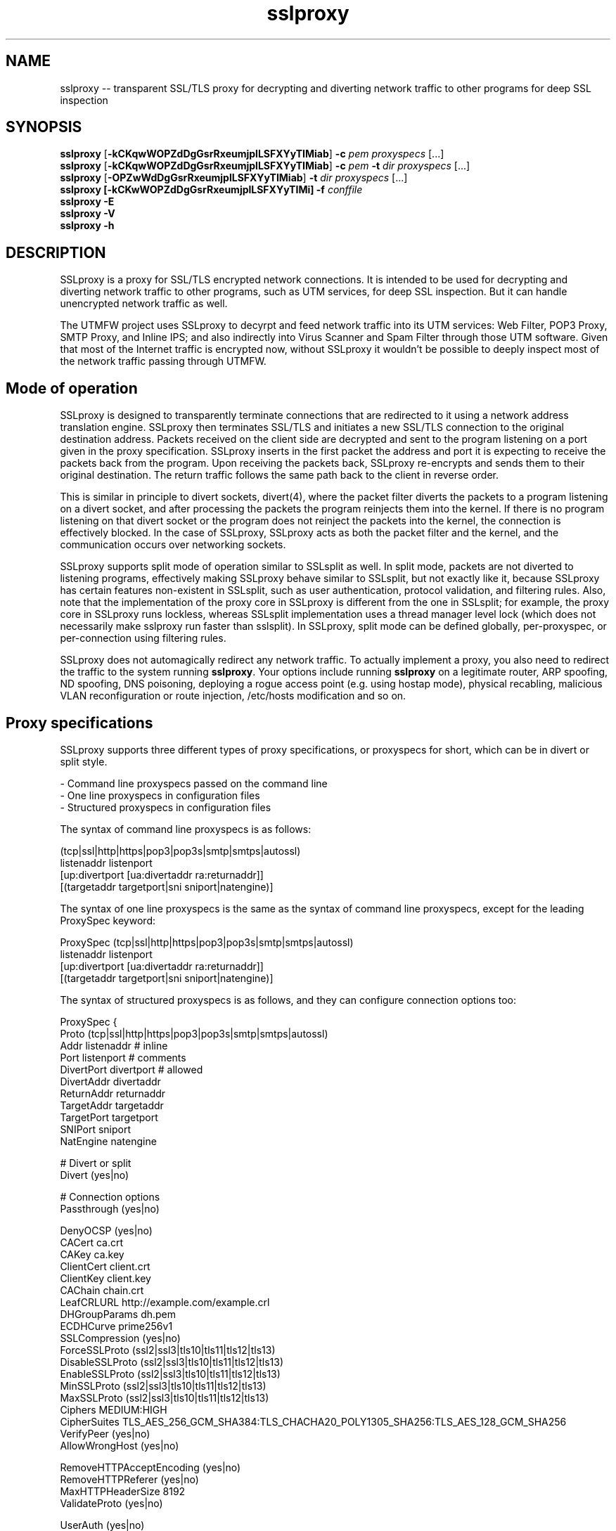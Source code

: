 .\"-
.\" SSLproxy - transparent SSL/TLS proxy for decrypting and diverting network 
.\" traffic to other programs for deep SSL inspection
.\" https://github.com/sonertari/SSLproxy
.\"
.\" Copyright (c) 2009-2019, Daniel Roethlisberger <daniel@roe.ch>.
.\" Copyright (c) 2017-2022, Soner Tari <sonertari@gmail.com>.
.\" All rights reserved.
.\"
.\" Redistribution and use in source and binary forms, with or without
.\" modification, are permitted provided that the following conditions are met:
.\" 1. Redistributions of source code must retain the above copyright notice,
.\"    this list of conditions and the following disclaimer.
.\" 2. Redistributions in binary form must reproduce the above copyright notice,
.\"    this list of conditions and the following disclaimer in the documentation
.\"    and/or other materials provided with the distribution.
.\"
.\" THIS SOFTWARE IS PROVIDED BY THE COPYRIGHT HOLDER AND CONTRIBUTORS ``AS IS''
.\" AND ANY EXPRESS OR IMPLIED WARRANTIES, INCLUDING, BUT NOT LIMITED TO, THE
.\" IMPLIED WARRANTIES OF MERCHANTABILITY AND FITNESS FOR A PARTICULAR PURPOSE
.\" ARE DISCLAIMED.  IN NO EVENT SHALL THE COPYRIGHT HOLDER OR CONTRIBUTORS BE
.\" LIABLE FOR ANY DIRECT, INDIRECT, INCIDENTAL, SPECIAL, EXEMPLARY, OR
.\" CONSEQUENTIAL DAMAGES (INCLUDING, BUT NOT LIMITED TO, PROCUREMENT OF
.\" SUBSTITUTE GOODS OR SERVICES; LOSS OF USE, DATA, OR PROFITS; OR BUSINESS
.\" INTERRUPTION) HOWEVER CAUSED AND ON ANY THEORY OF LIABILITY, WHETHER IN
.\" CONTRACT, STRICT LIABILITY, OR TORT (INCLUDING NEGLIGENCE OR OTHERWISE)
.\" ARISING IN ANY WAY OUT OF THE USE OF THIS SOFTWARE, EVEN IF ADVISED OF THE
.\" POSSIBILITY OF SUCH DAMAGE.
.\"
.TH "sslproxy" "1" "02 May 2022" "v0.9.3" "SSLproxy"
.SH NAME
sslproxy \-\- transparent SSL/TLS proxy for decrypting and diverting network 
traffic to other programs for deep SSL inspection
.SH SYNOPSIS
.na
.B sslproxy
[\fB-kCKqwWOPZdDgGsrRxeumjplLSFXYyTIMiab\fP] \fB-c\fP \fIpem\fP
\fIproxyspecs\fP [...]
.br
.B sslproxy
[\fB-kCKqwWOPZdDgGsrRxeumjplLSFXYyTIMiab\fP] \fB-c\fP \fIpem\fP \fB-t\fP \fIdir\fP
\fIproxyspecs\fP [...]
.br
.B sslproxy
[\fB-OPZwWdDgGsrRxeumjplLSFXYyTIMiab\fP] \fB-t\fP \fIdir\fP
\fIproxyspecs\fP [...]
.br
.B sslproxy [\fB-kCKwWOPZdDgGsrRxeumjplLSFXYyTIMi\fP] -f \fIconffile\fP
.br
.B sslproxy -E
.br
.B sslproxy -V
.br
.B sslproxy -h
.br
.ad
.SH DESCRIPTION
SSLproxy is a proxy for SSL/TLS encrypted network connections. It is intended 
to be used for decrypting and diverting network traffic to other programs, such 
as UTM services, for deep SSL inspection. But it can handle unencrypted 
network traffic as well.
.LP
The UTMFW project uses SSLproxy to decyrpt and feed network traffic into its 
UTM services: Web Filter, POP3 Proxy, SMTP Proxy, and Inline IPS; and also 
indirectly into Virus Scanner and Spam Filter through those UTM software. 
Given that most of the Internet traffic is encrypted now, without SSLproxy it 
wouldn't be possible to deeply inspect most of the network traffic passing 
through UTMFW.
.SH Mode of operation
SSLproxy is designed to transparently terminate connections that are redirected
to it using a network address translation engine. SSLproxy then terminates
SSL/TLS and initiates a new SSL/TLS connection to the original destination
address. Packets received on the client side are decrypted and sent to the
program listening on a port given in the proxy specification. SSLproxy inserts
in the first packet the address and port it is expecting to receive the packets
back from the program. Upon receiving the packets back, SSLproxy re-encrypts
and sends them to their original destination. The return traffic follows the
same path back to the client in reverse order.
.LP
This is similar in principle to divert sockets, divert(4), where the packet 
filter diverts the packets to a program listening on a divert socket, and after 
processing the packets the program reinjects them into the kernel. If there is 
no program listening on that divert socket or the program does not reinject the 
packets into the kernel, the connection is effectively blocked. In the case of 
SSLproxy, SSLproxy acts as both the packet filter and the kernel, and the 
communication occurs over networking sockets.
.LP
SSLproxy supports split mode of operation similar to SSLsplit as well. In 
split mode, packets are not diverted to listening programs, effectively making 
SSLproxy behave similar to SSLsplit, but not exactly like it, because SSLproxy 
has certain features non-existent in SSLsplit, such as user authentication, 
protocol validation, and filtering rules. Also, note that the implementation 
of the proxy core in SSLproxy is different from the one in SSLsplit; for 
example, the proxy core in SSLproxy runs lockless, whereas SSLsplit 
implementation uses a thread manager level lock (which does not necessarily 
make sslproxy run faster than sslsplit). In SSLproxy, split mode can be 
defined globally, per-proxyspec, or per-connection using filtering rules.
.LP
SSLproxy does not automagically redirect any network traffic.  To actually
implement a proxy, you also need to redirect the traffic to the system 
running \fBsslproxy\fP.  Your options include running \fBsslproxy\fP on a 
legitimate router, ARP spoofing, ND spoofing, DNS poisoning, deploying a rogue 
access point (e.g. using hostap mode), physical recabling, malicious VLAN 
reconfiguration or route injection, /etc/hosts modification and so on.
.SH 	Proxy specifications
SSLproxy supports three different types of proxy specifications, or proxyspecs 
for short, which can be in divert or split style.
.LP
 - Command line proxyspecs passed on the command line
 - One line proxyspecs in configuration files
 - Structured proxyspecs in configuration files
.LP
The syntax of command line proxyspecs is as follows:
.LP
(tcp|ssl|http|https|pop3|pop3s|smtp|smtps|autossl)
  listenaddr listenport
  [up:divertport [ua:divertaddr ra:returnaddr]]
  [(targetaddr targetport|sni sniport|natengine)]
.LP
The syntax of one line proxyspecs is the same as the syntax of command line 
proxyspecs, except for the leading ProxySpec keyword:
.LP
ProxySpec (tcp|ssl|http|https|pop3|pop3s|smtp|smtps|autossl)
  listenaddr listenport
  [up:divertport [ua:divertaddr ra:returnaddr]]
  [(targetaddr targetport|sni sniport|natengine)]
.LP
The syntax of structured proxyspecs is as follows, and they can configure 
connection options too:
.LP
ProxySpec {
    Proto (tcp|ssl|http|https|pop3|pop3s|smtp|smtps|autossl)
    Addr listenaddr       # inline
    Port listenport       # comments
    DivertPort divertport # allowed
    DivertAddr divertaddr
    ReturnAddr returnaddr
    TargetAddr targetaddr
    TargetPort targetport
    SNIPort sniport
    NatEngine natengine

    # Divert or split
    Divert (yes|no)

    # Connection options
    Passthrough (yes|no)

    DenyOCSP (yes|no)
    CACert ca.crt
    CAKey ca.key
    ClientCert client.crt
    ClientKey client.key
    CAChain chain.crt
    LeafCRLURL http://example.com/example.crl
    DHGroupParams dh.pem
    ECDHCurve prime256v1
    SSLCompression (yes|no)
    ForceSSLProto (ssl2|ssl3|tls10|tls11|tls12|tls13)
    DisableSSLProto (ssl2|ssl3|tls10|tls11|tls12|tls13)
    EnableSSLProto (ssl2|ssl3|tls10|tls11|tls12|tls13)
    MinSSLProto (ssl2|ssl3|tls10|tls11|tls12|tls13)
    MaxSSLProto (ssl2|ssl3|tls10|tls11|tls12|tls13)
    Ciphers MEDIUM:HIGH
    CipherSuites TLS_AES_256_GCM_SHA384:TLS_CHACHA20_POLY1305_SHA256:TLS_AES_128_GCM_SHA256
    VerifyPeer (yes|no)
    AllowWrongHost (yes|no)

    RemoveHTTPAcceptEncoding (yes|no)
    RemoveHTTPReferer (yes|no)
    MaxHTTPHeaderSize 8192
    ValidateProto (yes|no)

    UserAuth (yes|no)
    UserTimeout 300
    UserAuthURL https://192.168.0.1/userdblogin.php

    # The DivertUsers, PassUsers, and PassSite options will be deprecated
    DivertUsers userlist
    PassUsers userlist
    PassSite rules

    Define $macro valuelist

    (Divert|Split|Pass|Block|Match) one line filtering rules
    FilterRule {...} structured filtering rules
.br
}
.LP
For example, given the following command line proxyspec:
.LP
https 127.0.0.1 8443 up:8080
.LP
 - SSLproxy listens for HTTPS connections on 127.0.0.1:8443.
 - Upon receiving a connection from the Client, it decrypts and diverts the 
packets to a Program listening on 127.0.0.1:8080. The default divert address 
is 127.0.0.1, which can be configured by the ua option.
 - After processing the packets, the Program gives them back to SSLproxy 
listening on a dynamically assigned address, which the Program obtains from 
the SSLproxy line in the first packet in the connection.
 - Then SSLproxy re-encrypts and sends the packets to the Server.
.LP
The response from the Server follows the same path back to the Client in 
reverse order.
.LP
Split style proxyspecs configure for split mode of operation similar to 
SSLsplit. See the SSLsplit documentation for the details of split style 
proxyspecs.
.SH 	SSLproxy line
Given the proxyspec example above, a sample line SSLproxy inserts into the 
first packet in the connection may be the following:
.LP
SSLproxy: [127.0.0.1]:34649,[192.168.3.24]:47286,[192.168.111.130]:443,s
.LP
 - The first IP:port pair is a dynamically assigned address that SSLproxy 
expects the program send the packets back to it.
 - The second and third IP:port pairs are the actual source and destination 
addresses of the connection, respectively. Since the program receives the 
packets from SSLproxy, it cannot determine the source and destination 
addresses of the packets by itself, for example by asking the NAT engine, 
hence must rely on the information in the SSLproxy line.
 - The last letter is either s or p, for SSL/TLS encrypted or plain traffic, 
respectively. This information is also important for the program, because it 
cannot reliably determine if the actual network traffic it is processing was 
encrypted or not before being diverted to it.
.SH 	Listening programs
The program that packets are diverted to should support this mode of operation.
Specifically, it should be able to recognize the SSLproxy address in the first
packet, and give the first and subsequent packets back to SSLproxy listening 
on that address, instead of sending them to their original destination as it 
normally would.
.LP
You can use any software as a listening program as long as it supports this 
mode of operation. So existing or new software developed in any programming 
language can be modified to be used with SSLproxy to inspect and/or modify any 
or all parts of the packets diverted to it.
.LP
Given the proxyspec example above, a program should be listening on port 8080.
.LP
You can offload the system SSLproxy is running on by diverting packets to 
remote listening programs too. For example, given the following proxy 
specification:
.LP
https 127.0.0.1 8443 up:8080 ua:192.168.0.1 ra:192.168.1.1
.LP
 - The ua option instructs SSLproxy to divert packets to 192.168.0.1:8080, 
instead of 127.0.0.1:8080 as in the previous proxyspec example.
 - The ra option instructs SSLproxy to listen for returned packets from the 
program on 192.168.1.1, instead of 127.0.0.1 as in the previous SSLproxy line.
.LP
Accordingly, the SSLproxy line now becomes (notice the first IP address):
.LP
SSLproxy: [192.168.1.1]:34649,[192.168.3.24]:47286,[192.168.111.130]:443,s
.LP
And a listening program should be running at address 192.168.0.1 on port 8080.
.LP
So, the listening program can be running on a machine anywhere in the world. 
Since the packets between SSLproxy and the listening program are always 
unencrypted, you should be careful while using such a setup.
.SH Protocols
.SH 	Supported protocols
SSLproxy supports plain TCP, plain SSL, HTTP, HTTPS, POP3, POP3S, SMTP, and 
SMTPS connections over both IPv4 and IPv6. It also has the ability to 
dynamically upgrade plain TCP to SSL in order to generically support SMTP 
STARTTLS and similar upgrade mechanisms. Depending on the version of OpenSSL, 
SSLproxy supports SSL 3.0, TLS 1.0, TLS 1.1, TLS 1.2, and TLS 1.3, and 
optionally SSL 2.0 as well. SSLproxy supports Server Name Indication (SNI), 
but not Encrypted SNI in TLS 1.3. It is able to work with RSA, DSA and ECDSA 
keys and DHE and ECDHE cipher suites.
.LP
The following features of SSLproxy are IPv4 only:

 - Divert addresses for listening programs in proxyspecs
 - SSLproxy return addresses dynamically assigned to connections
 - IP addresses in the ua and ra options
 - IP and ethernet addresses of clients in user authentication
 - Target IP and ethernet addresses in mirror logging
.LP
.SH 	OCSP, HPKP, HSTS, Upgrade et al.
SSLproxy implements a number of defences against mechanisms which would
normally prevent MitM attacks or make them more difficult. SSLproxy can deny
OCSP requests in a generic way. For HTTP and HTTPS connections, SSLproxy
mangles headers to prevent server-instructed public key pinning (HPKP), avoid
strict transport security restrictions (HSTS), avoid Certificate Transparency
enforcement (Expect-CT) and prevent switching to QUIC/SPDY, HTTP/2 or
WebSockets (Upgrade, Alternate Protocols). HTTP compression, encodings and
keep-alive are disabled to make the logs more readable.
.LP
Another reason to disable persistent connections is to reduce file descriptor 
usage. Accordingly, connections are closed if they remain idle for a certain 
period of time. The default timeout is 120 seconds, which can be configured by 
the ConnIdleTimeout option.
.SH 	Protocol validation
Protocol validation makes sure the traffic handled by a proxyspec is using the 
protocol specified in that proxyspec. If a connection cannot pass protocol 
validation, it is terminated. To enable protocol validation, the ValidateProto 
option can be defined globally, per-proxyspec, or per-connection using 
filtering rules. This feature currently supports HTTP, POP3, and SMTP 
protocols.
.LP
SSLproxy uses only client requests for protocol validation. However, it also 
validates SMTP responses until it starts processing the packets from the 
client. If there is no excessive fragmentation, the first couple of packets in 
the connection should be enough for validating protocols.
.SH Certificates
.SH 	Certificate forging
For SSL and HTTPS connections, SSLproxy generates and signs forged X509v3
certificates on-the-fly, mimicking the original server certificate's subject
DN, subjectAltName extension and other characteristics. SSLproxy has the
ability to use existing certificates of which the private key is available,
instead of generating forged ones. SSLproxy supports NULL-prefix CN
certificates but otherwise does not implement exploits against specific
certificate verification vulnerabilities in SSL/TLS stacks.
.SH 	Certificate verification
SSLproxy verifies upstream certificates by default. If the verification fails,
the connection is terminated immediately. This is in contrast to SSLsplit,
because in order to maximize the chances that a connection can be successfully
split, SSLsplit accepts all certificates by default, including self-signed
ones. See the risks of SSL inspection for the reasons for this difference. You 
can enable or disable this feature by the VerifyPeer option, which can be 
defined globally, per-proxyspec, or per-connection using filtering rules.
.SH 	Client certificates
SSLproxy uses the certificate and key from the pemfiles configured by the 
ClientCert and ClientKey options when the destination requests client 
certificates. These options can be defined globally, per-proxyspec, or 
per-connection using filtering rules.
.LP
Alternatively, you can use Pass filtering rules to pass through certain 
destinations requesting client certificates.
.SH User authentication
If the UserAuth option is enabled, SSLproxy requires network users to log in 
to the system to establish connections to the external network.
.LP
SSLproxy determines the user owner of a connection using a users table in an 
SQLite3 database configured by the UserDBPath option. The users table should 
be created using the following SQL statement:
.LP
CREATE TABLE USERS(
   IP             CHAR(45)     PRIMARY KEY     NOT NULL,
   USER           CHAR(31)     NOT NULL,
   ETHER          CHAR(17)     NOT NULL,
   ATIME          INT          NOT NULL,
   DESC           CHAR(50)
);
.LP
SSLproxy does not create this users table or the database file by itself, nor 
does it log users in or out. So the database file with the users table should 
already exist at the location pointed to by the UserDBPath option. An external 
program should log users in and out on the users table. The external program 
should fill out all the fields in user records, except perhaps for the DESC 
field, which can be left blank.
.LP
When SSLproxy accepts a connection,
.LP
 - It searches the client IP address of the connection in the users table. If 
the client IP address is not in the users table, the connection is redirected 
to a login page configured by the UserAuthURL option.
 - If SSLproxy finds a user record for the client IP address in the users 
table, it obtains the ethernet address of the client IP address from the arp 
cache of the system, and compares it with the value in the user record for 
that IP address. If the client IP address is not in the arp cache, or the 
ethernet addresses do not match, the connection is redirected to the login 
page.
 - If the ethernet addresses match, SSLproxy compares the atime value in the 
user record with the current system time. If the difference is greater than 
the value configured by the UserTimeout option, the connection is redirected 
to the login page.
.LP
If the connection passes all these checks, SSLproxy proceeds with establishing 
the connection.
.LP
The atime of the IP address in the users table is updated with the system time 
while the connection is being terminated. Since this atime update is executed 
using a privsep command, it is expensive. So, to reduce the frequency of such 
updates, it is deferred until after the user idle time is more than half of 
the timeout period.
.LP
If a description text is provided in the DESC field, it can be used with 
filtering rules to treat the user logged in from different locations, i.e. 
from different client IP addresses, differently.
.LP
If the UserAuth option is enabled, the user owner of the connection is 
appended at the end of the SSLproxy line, so that the listening program can 
parse and use this information in its logic and/or logging:
.LP
SSLproxy: [127.0.0.1]:34649,[192.168.3.24]:47286,[192.168.111.130]:443,s,soner
.LP
The user authentication feature is currently available on OpenBSD and Linux 
only.
.SH Filtering rules
.LP
SSLproxy can divert, split, pass, block, or match connections based on filtering 
rules. Filtering rules can be defined globally and/or per-proxyspec.
.LP
 - Divert action diverts packets to the listening program, allowing SSL 
inspection by the listening program and content logging of packets
 - Split action splits the connection but does not divert packets to the 
listening program, effectively disabling SSL inspection by the listening 
program, but allowing content logging of packets
 - Pass action passes the connection through by engaging passthrough mode, 
effectively disabling SSL inspection and content logging of packets
 - Block action terminates the connection
 - Match action specifies log actions and/or connection options for the 
connection without changing its filter action
.LP
SSLproxy supports one line and structured filtering rules.
.LP
The syntax of one line filtering rules is as follows:
.LP
(Divert|Split|Pass|Block|Match)
 ([from (
     user (username[*]|$macro|*) [desc (desc[*]|$macro|*)]|
     desc (desc[*]|$macro|*)|
     ip (clientip[*]|$macro|*)|
     *)]
  [to (
     (sni (servername[*]|$macro|*)|
      cn (commonname[*]|$macro|*)|
      host (host[*]|$macro|*)|
      uri (uri[*]|$macro|*)|
      ip (serverip[*]|$macro|*)) [port (serverport[*]|$macro|*)]|
     port (serverport[*]|$macro|*)|
     *)]
  [log ([[!]connect] [[!]master] [[!]cert]
        [[!]content] [[!]pcap] [[!]mirror] [$macro]|[!]*)]
  |*) [# comment]
.LP
The syntax of structured filtering rules is as follows, and they can configure 
connection options too:
.LP
FilterRule {
    Action (Divert|Split|Pass|Block|Match)

    # From
    User (username[*]|$macro|*)  # inline
    Desc (desc[*]|$macro|*)      # comments
    SrcIp (clientip[*]|$macro|*) # allowed

    # To
    SNI (servername[*]|$macro|*)
    CN (commonname[*]|$macro|*)
    Host (host[*]|$macro|*)
    URI (uri[*]|$macro|*)
    DstIp (serverip[*]|$macro|*)
    DstPort (serverport[*]|$macro|*)

    # Multiple Log lines allowed
    Log ([[!]connect] [[!]master] [[!]cert]
         [[!]content] [[!]pcap] [[!]mirror] [$macro]|[!]*)

    ReconnectSSL (yes|no)

    # Connection options
    Passthrough (yes|no)

    DenyOCSP (yes|no)
    CACert ca.crt
    CAKey ca.key
    ClientCert client.crt
    ClientKey client.key
    CAChain chain.crt
    LeafCRLURL http://example.com/example.crl
    DHGroupParams dh.pem
    ECDHCurve prime256v1
    SSLCompression (yes|no)
    ForceSSLProto (ssl2|ssl3|tls10|tls11|tls12|tls13)
    DisableSSLProto (ssl2|ssl3|tls10|tls11|tls12|tls13)
    EnableSSLProto (ssl2|ssl3|tls10|tls11|tls12|tls13)
    MinSSLProto (ssl2|ssl3|tls10|tls11|tls12|tls13)
    MaxSSLProto (ssl2|ssl3|tls10|tls11|tls12|tls13)
    Ciphers MEDIUM:HIGH
    CipherSuites TLS_AES_256_GCM_SHA384:TLS_CHACHA20_POLY1305_SHA256:TLS_AES_128_GCM_SHA256
    VerifyPeer (yes|no)
    AllowWrongHost (yes|no)

    RemoveHTTPAcceptEncoding (yes|no)
    RemoveHTTPReferer (yes|no)
    MaxHTTPHeaderSize 8192
    ValidateProto (yes|no)

    UserAuth (yes|no)
    UserTimeout 300
    UserAuthURL https://192.168.0.1/userdblogin.php
.br
}
.LP
The specification of which connections a filtering rule will be applied to is 
achieved by the from and to parts of the filtering rule and by the proxyspec 
that the rule is defined for.
.LP
 - The from part of a rule defines source filter based on client IP address, 
user and/or description, or * for all.
 - The to part defines destination filter based on server IP and/or port, SNI 
or Common Names of SSL connections, Host or URI fields in HTTP Request 
headers, or * for all.
    + Dst Host type of rules use the ip site field
    + SSL type of rules use the sni or cn site field
    + HTTP type of rules use the host or uri site field
    + All rule types can use the port field
.br
 - The proxyspec handling the connection defines the protocol filter for the 
connection.
.LP
If and how a connection should be logged is specified using the log or 
Log part of one line or structured filtering rules, respectively:
.LP
 - connect enables logging connection information to connect log file
 - master enables logging of master keys
 - cert enables logging of generated certificates
 - content enables logging packet contents to content log file
 - pcap enables writing packets to pcap file
 - mirror enables mirroring packets to mirror interface or target
.LP
You can add a negation prefix ! to a log action to disable that logging.
.LP
Structured filtering rules can also specify connection options to be 
selectively applied to matching connections, not just globally or 
per-proxyspec. One line filtering rules cannot specify connection options.
.LP
For example, if the following rules are defined in a structured HTTPS proxyspec,
.LP
 Split from user soner desc notebook to sni example.com log content
 Pass from user soner desc android to cn .fbcdn.net*
.LP
The first filtering rule above splits but does not divert HTTPS connections 
from the user soner who has logged in with the description notebook to SSL 
sites with the SNI of example.com. Also, the rule specifies that the packet 
contents of the matching connection be written to content log file configured 
globally.
.LP
The second rule passes through HTTPS connections from the user soner who has 
logged in with the description android to SSL sites with the Common Names 
containing the substring .fbcdn.net anywhere in it (notice the asterisk at the 
end). Since connection contents cannot be written to log files in passthrough 
mode, the rule does not specify any content log action.
.LP
The default filter action is Divert. So, if those are the only filtering rules 
in that proxyspec, the other connections are diverted to the listening program 
specified in that proxyspec, without writing any logs.
.LP
If you want to enable, say, connect logging for the other connections handled 
by that proxyspec, without changing their default Divert filter action, you 
can add a third filtering rule to that proxyspec:
.LP
 Match * log connect
.LP
Note that the second example above is a filtering rule you can use to resolve 
one of the certificate issues preventing the Facebook application on Android 
smartphones to connect to the Internet from behind sslproxy.
.LP
Filtering rules are applied based on certain precedence orders:
.LP
 - More specific rules have higher precedence. Log actions increase rule 
precedence too.
 - The precedence of filter types is as HTTP > SSL > Dst Host. Because, the 
application order of filter types is as Dst Host > SSL > HTTP, and a filter 
type can override the actions of a preceding filter type.
 - The precedence of filter actions is as Divert > Split > Pass > Block. This is 
only for the same type of filtering rules.
 - The precedence of site fields is as sni > cn for SSL filter and host > uri 
for HTTP filter.
.LP
For example, the pass action of a Dst Host filter rule is taken before the 
split action of an SSL filter rule with the same from definition, due to the 
precedence order of filter types. Or, the pass action of a rule with sni site 
field is taken before the split action of the same rule with cn site field, due 
to the precedence order of site fields.
.LP
Pass and Block filter actions are deferred until the last moment they can be 
applied to a connection, so that Divert and Split filter actions can override 
them.
.LP
In terms of possible filter actions,
.LP
 - Dst Host filtering rules can take all of the filter and log actions.
 - SSL filtering rules can take all of the filter and log actions.
 - HTTP filtering rules can take match and block filter actions, can keep 
enabled divert and split modes, but cannot take pass action. Also, HTTP 
filtering rules can only disable logging.
.LP
Log actions do not configure any loggers. Global loggers for respective log 
actions should have been configured for those log actions to have any effect.
.LP
If no filtering rules are defined for a proxyspec, all log actions for that 
proxyspec are enabled. Otherwise, all log actions are disabled, and filtering 
rules should enable them specifically.
.LP
To increase rule reuse, one or more of SNI, CN, Host, URI, and DstIp site 
fields can be specified in the same structured filtering rule.
.LP
Connection options specified in a structured filtering rule can have any 
effect only if the rule matches the connection before global or proxyspec 
connection options are applied. Otherwise, the global or proxyspec connection 
options already applied to a connection cannot be overriden by the connection 
options specified in the matching structured filtering rule. For example, SSL 
options of a connection cannot be changed after the SSL connection is 
established. So, normally SSL type of rules cannot modify SSL options of a 
connection, but you can use the ReconnectSSL option to reconnect the server 
side of an SSL connection to enforce the SSL options in the SSL type of 
filtering rules. In other words, the ReconnectSSL option allows for using the 
SNI and CN fields in stuctured filtering rules to match SSL connections and 
change their SSL configuration.
.LP
Macro expansion is supported. The Define option can be used for defining 
macros to be used in filtering rules. Macro names must start with a $ sign. 
The macro name must be followed by words separated by spaces.
.LP
You can append an asterisk * to the fields in filtering rules for substring 
matching. Otherwise, the filter searches for an exact match with the field in 
the rule. The filter uses B-trees for exact string matching and Aho-Corasick 
machines for substring matching.
.LP
The ordering of filtering rules is important. The ordering of from, to, and 
log parts of one line filtering rules is not important. The ordering of log 
actions is not important.
.LP
If the UserAuth option is disabled, only client IP addresses can be used in 
the from part of filtering rules.
.SH 	Excluding sites from SSL inspection
PassSite option is a special form of Pass filtering rule. PassSite rules can 
be written as Pass filtering rules. The PassSite option will be deprecated in 
favor of filtering rules in the future.
.LP
PassSite option allows certain SSL sites to be excluded from SSL inspection. 
If a PassSite rule matches the SNI or Common Names in the SSL certificate of a 
connection, the connection is passed through the proxy without being diverted 
to the listening program. SSLproxy engages the Passthrough mode for that 
purpose. For example, sites requiring client authentication can be added as 
PassSite rules.
.LP
Per-site filters can be defined using client IP addresses, users, and 
description. If the UserAuth option is disabled, only client IP addresses can 
be used in PassSite filters. Multiple sites can be defined, one on each line. 
PassSite rules can search for exact or substring matches, but do not support 
macro expansion.
.SH 	User control lists
User control lists can be implemented using filtering rules. The DivertUsers 
and PassUsers options will be deprecated in favor of filtering rules in the 
future.
.LP
DivertUsers and PassUsers options can be used to divert, pass through, or 
block users.
.LP
 - If neither DivertUsers nor PassUsers is defined, all users are diverted to 
listening programs.
 - Connections from users in DivertUsers, if defined, are diverted to listening 
programs.
 - Connections from users in PassUsers, if defined, are simply passed through 
to their original destinations. SSLproxy engages the Passthrough mode for that 
purpose.
 - If both DivertUsers and PassUsers are defined, users not listed in either of 
the lists are blocked. SSLproxy simply terminates their connections.
 - If *no* DivertUsers list is defined, only users *not* listed in PassUsers 
are diverted to listening programs.
.LP
These user control lists can be defined globally or per-proxyspec. User 
control lists do not support macro expansion.
.SH Logging
Logging options include connect and content log files as well as PCAP files 
and mirroring decrypted traffic to a network interface. Additionally, 
certificates, master secrets and local process information can be logged. 
Filtering rules can selectively modify connection logging.
.SH OPTIONS
.TP
.B \-a \fIpemfile\fP
Use client certificate from \fIpemfile\fP when destination server requests a
client certificate.
.TP
.B \-A \fIpemfile\fP
Use private key, certificate and certificate chain from PEM file \fIpemfile\fP
as leaf certificate instead of generating a leaf certificate on the fly.
The PEM file must contain a single private key, a single certificate and
optionally intermediate and root CA certificates to use as certificate chain.
When using \fB-t\fP, SSLproxy will first attempt to use a matching certificate
loaded from \fIcertdir\fP.
If \fB-t\fP is also used and a connection matches any certificate in the
directory specified with the \fB-t\fP option, that matching certificate is used
instead, taking precedence over the certificate specified with \fB-A\fP.
.TP
.B \-b \fIpemfile\fP
Use client private key from \fIpemfile\fP when destination server requests a
client certificate.
.TP
.B \-B \fIproto\fP
Enable the SSL/TLS protocol version \fIproto\fP on both client and server
side by enabling the respective protocols in OpenSSL.  To enable multiple
protocol versions, \fB-B\fP can be given multiple times. This option can be 
used to enable any proto disabled before. Otherwise, all available protocols 
are enabled by default. See the \fB-R\fP option for further details.
.TP
.B \-c \fIpemfile\fP
Use CA certificate from \fIpemfile\fP to sign certificates forged on-the-fly.
If \fIpemfile\fP also contains the matching CA private key, it is also loaded,
otherwise it must be provided with \fB-k\fP.
If \fIpemfile\fP also contains Diffie-Hellman group parameters, they are also
loaded, otherwise they can be provided with \fB-g\fP.
If \fB-t\fP is also given, SSLproxy will only forge a certificate if there is
no matching certificate in the provided certificate directory.
.TP
.B \-C \fIpemfile\fP
Use CA certificates from \fIpemfile\fP as extra certificates in the certificate
chain.  This is needed if the CA given with \fB-k\fP and \fB-c\fP is a sub-CA,
in which case any intermediate CA certificates and the root CA certificate must
be included in the certificate chain.
.TP
.B \-d
Detach from TTY and run as a daemon, logging error messages to syslog instead
of standard error.
.TP
.B \-D \fIlevel\fP
Run in debug mode, log lots of debugging information to standard error.  This
also forces foreground mode and cannot be used with \fB-d\fP. Debug \fIlevel\fP 
can be a number from 1 to 4, a higher number meaning more verbosity.

.TP
.B \-e \fIengine\fP
Use \fIengine\fP as the default NAT engine for \fIproxyspecs\fP without
explicit NAT engine, static destination address or SNI mode.
\fIengine\fP can be any of the NAT engines supported by the system, as
returned by \fB-E\fP.
.TP
.B \-E
List all supported NAT engines available on the system and exit.  See
NAT ENGINES for a list of NAT engines currently supported by SSLproxy.
.TP
.B \-f \fIconffile\fP
Read configuration from \fIconffile\fP. Configuration files can use the 
Include option for loading configuration from an include file too. Note that 
the ordering of options, rules, and proxyspecs in configuration files (and on 
the command line) is important. For example, rules and proxyspecs can only 
make use of the options defined earlier.
.TP
.B \-F \fIlogspec\fP
Log connection content to separate log files with the given path specification
(see LOG SPECIFICATIONS below).  For each connection, a log file will be
written, which will contain both directions of data as transmitted.
Information about the connection will be contained in the filename only.
Only one of \fB-F\fP, \fB-L\fP and \fB-S\fP may be used (last one wins).
.TP
.B \-g \fIpemfile\fP
Use Diffie-Hellman group parameters from \fIpemfile\fP for Ephemereal
Diffie-Hellman (EDH/DHE) cipher suites.  If \fB-g\fP is not given, SSLproxy
first tries to load DH parameters from the PEM files given by \fB-K\fP,
\fB-k\fP or \fB-c\fP.  If no DH parameters are found in the key files, built-in
group parameters are automatically used.
The \fB-g\fP option is only available if SSLproxy was built against a version
of OpenSSL which supports Diffie-Hellman cipher suites.
.TP
.B \-G \fIcurve\fP
Use the named \fIcurve\fP for Ephemereal Elliptic Curve Diffie-Hellman (ECDHE)
cipher suites.  If \fB-G\fP is not given, a default curve (\fBprime256v1\fP) is
used automatically.
The \fB-G\fP option is only available if SSLproxy was built against a version
of OpenSSL which supports Elliptic Curve Diffie-Hellman cipher suites.
.TP
.B \-h
Display help on usage and exit.
.TP
.B \-i
For each connection, find the local process owning the connection.  This makes
process information such as pid, owner:group and executable path for
connections originating on the same system as SSLproxy available to the
connect log and enables the respective \fB-F\fP path specification directives.
\fB-i\fP is available on Mac OS X and FreeBSD; support for other platforms has
not been implemented yet.
.TP
.B \-I \fIif\fP
Mirror connection content as emulated packets to interface \fIif\fP with
destination address given by \fB-T\fP.  This option is not available if
SSLproxy was built without mirroring support. If \fB-T\fP is omitted, the
packets are blindly pushed to \fIif\fP.
.TP
.B \-j \fIjaildir\fP
Change the root directory to \fIjaildir\fP using chroot(2) after opening files.
Note that this has implications for \fBsni\fP \fIproxyspecs\fP.
Depending on your operating system, you will need to copy files such as
\fB/etc/resolv.conf\fP to \fIjaildir\fP in order for name resolution to work.
Using \fBsni\fP proxyspecs depends on name resolution.
Some operating systems require special device nodes such as \fB/dev/null\fP
to be present within the jail.  Check your system's documentation for details.
.TP
.B \-J
Enable connection statistics logging.
.TP
.B \-k \fIpemfile\fP
Use CA private key from \fIpemfile\fP to sign certificates forged on-the-fly.
If \fIpemfile\fP also contains the matching CA certificate, it is also loaded,
otherwise it must be provided with \fB-c\fP.
If \fIpemfile\fP also contains Diffie-Hellman group parameters, they are also
loaded, otherwise they can be provided with \fB-g\fP.
If \fB-t\fP is also given, SSLproxy will only forge a certificate if there is
no matching certificate in the provided certificate directory.
.TP
.B \-K \fIpemfile\fP
Use private key from \fIpemfile\fP for the leaf certificates forged on-the-fly.
If \fB-K\fP is not given, SSLproxy will generate a random 2048-bit RSA key.
.TP
.B \-l \fIlogfile\fP
Log connections to \fIlogfile\fP in a single line per connection format,
including addresses and ports and some HTTP and SSL information, if available.
SIGHUP or SIGUSR1 will cause \fIlogfile\fP to be re-opened.
.TP
.B \-L \fIlogfile\fP
Log connection content to \fIlogfile\fP.  The content log will contain a
parsable log format with transmitted data, prepended with headers identifying
the connection and the data length of each logged segment.
SIGHUP or SIGUSR1 will cause \fIlogfile\fP to be re-opened.
Only one of \fB-F\fP, \fB-L\fP and \fB-S\fP may be used (last one wins).
.TP
.B \-m
When dropping privileges using \fB-u\fP, override the target primary group
to be set to \fIgroup\fP.
.TP
.B \-M \fIlogfile\fP
Log master keys to \fIlogfile\fP in SSLKEYLOGFILE format as defined by Mozilla.
Logging master keys in this format allows for decryption of SSL/TLS traffic
using Wireshark.
Note that unlike browsers implementing this feature, setting the SSLKEYLOGFILE
environment variable has no effect on SSLproxy.
SIGHUP or SIGUSR1 will cause \fIlogfile\fP to be re-opened.
.TP
.B \-O
Deny all Online Certificate Status Protocol (OCSP) requests on all
\fIproxyspecs\fP and for all OCSP servers with an OCSP response of
\fBtryLater\fP, causing OCSP clients to temporarily accept even revoked
certificates.
HTTP requests are being treated as OCSP requests if the method is \fBGET\fP
and the URI contains a syntactically valid OCSPRequest ASN.1 structure
parsable by OpenSSL, or if the method is \fBPOST\fP and the \fBContent-Type\fP
is \fBapplication/ocsp-request\fP.
For this to be effective, SSLproxy must be handling traffic destined to the
port used by the OCSP server.  In particular, SSLproxy must be configured to
receive traffic to all ports used by OCSP servers of targeted certificates
within the \fIcertdir\fP specified by \fB-t\fP.
.TP
.B \-p \fIpidfile\fP
Write the process ID to \fIpidfile\fP and refuse to run if the \fIpidfile\fP
is already in use by another process.
.TP
.B \-P
Passthrough SSL/TLS connections which cannot be split instead of dropping them.
Connections cannot be split if \fB-c\fP and \fB-k\fP are not given and the
site does not match any certificate loaded using \fB-t\fP, or if the connection
to the original server gives SSL/TLS errors.  Specifically, this happens if the
site requests a client certificate.
In these situations, passthrough with \fB-P\fP results in uninterrupted service
for the clients, while dropping is the more secure alternative if unmonitored
connections must be prevented.
Passthrough mode currently does not apply to SSL/TLS errors in the connection
from the client, since the connection from the client cannot easily be retried.
Specifically, \fB-P\fP does not currently work for clients that do not accept
forged certificates.
.TP
.B \-Q
Quit after loading and testing configuration.
.TP
.B \-q \fIcrlurl\fP
Set CRL distribution point (CDP) \fIcrlurl\fP on forged leaf certificates.
Some clients, such as some .NET applications, reject certificates that do not
carry a CDP.  When using \fB-q\fP, you will need to generate an empty CRL
signed by the CA certificate and key provided with \fB-c\fP and \fB-k\fP, and
make it available at \fIcrlurl\fP.
.TP
.B \-r \fIproto\fP
Force SSL/TLS protocol version on both client and server side to \fIproto\fP
by selecting the respective OpenSSL method constructor instead of the default
SSLv23_method() which supports all protocol versions.
This is useful when analyzing traffic to a server that only supports a specific
version of SSL/TLS and does not implement proper protocol negotiation.
Depending on build options and the version of OpenSSL that is used, the
following values for \fIproto\fP are accepted: \fBssl2\fP, \fBssl3\fP,
\fBtls10\fP, \fBtls11\fP, \fBtls12\fP, and \fBtls13\fP.
Note that SSL 2.0 support is not built in by default because some servers
don't handle SSL 2.0 Client Hello messages gracefully.
.TP
.B \-R \fIproto\fP
Disable the SSL/TLS protocol version \fIproto\fP on both client and server
side by disabling the respective protocols in OpenSSL.  To disable multiple
protocol versions, \fB-R\fP can be given multiple times.  If \fI-r\fP is also
given, there will be no effect in disabling other protocol versions.
Disabling protocol versions is useful when analyzing traffic to a server that
does not handle some protocol versions well, or to test behaviour with
different protocol versions.
Depending on build options and the version of OpenSSL that is used, the
following values for \fIproto\fP are accepted: \fBssl2\fP, \fBssl3\fP,
\fBtls10\fP, \fBtls11\fP, \fBtls12\fP, and \fBtls13\fP.
Note that SSL 2.0 support is not built in by default because some servers
don't handle SSL 2.0 Client Hello messages gracefully.
.TP
.B \-s \fIciphers\fP
Use OpenSSL \fIciphers\fP specification for both server and client SSL/TLS
connections.  If \fB-s\fP is not given, a cipher list of \fBALL:-aNULL\fP is
used.
Normally, SSL/TLS implementations choose the most secure cipher suites, not the
fastest ones.  By specifying an appropriate OpenSSL cipher list, the set of
cipher suites can be limited to fast algorithms, or \fBeNULL\fP cipher suites
can be added.  Note that for connections to be successful, the SSLproxy cipher
suites must include at least one cipher suite supported by both the client and
the server of each connection.
See ciphers(1) for details on how to construct OpenSSL cipher lists.
.TP
.B \-S \fIlogdir\fP
Log connection content to separate log files under \fIlogdir\fP.  For each
connection, a log file will be written, which will contain both directions of
data as transmitted.  Information about the connection will be contained in
the filename only.
Only one of \fB-F\fP, \fB-L\fP and \fB-S\fP may be used (last one wins).
.TP
.B \-t \fIcertdir\fP
Use private key, certificate and certificate chain from PEM files in
\fIcertdir\fP for connections to hostnames matching the respective
certificates, instead of using certificates forged on-the-fly.
A single PEM file must contain a single private key, a single certificate and
optionally intermediate and root CA certificates to use as certificate chain.
When using \fB-t\fP, SSLproxy will first attempt to use a matching certificate
loaded from \fIcertdir\fP.
If \fB-c\fP and \fB-k\fP are also given, certificates will be forged
on-the-fly for sites matching none of the common names in the certificates
loaded from \fIcertdir\fP.
Otherwise, connections matching no certificate will be dropped, or if
\fB-P\fP is given, passed through without splitting SSL/TLS.
.TP
.B \-T \fIaddr\fP
Mirror connection content as emulated packets to destination address \fIaddr\fP
on the interface given by \fB-I\fP.  Only IPv4 target addresses are currently
supported. Also, only targets with ethernet address assigned can be used with 
this option; for example, the loopback address 127.0.0.1 cannot be used as 
target address. Not used if the target is irrelevant (e.g. mirror to dummy 
device). This option is not available if SSLproxy was built without mirroring 
support.
.TP
.B \-u \fIuser\fP
Drop privileges after opening sockets and files by setting the real,
effective and stored user IDs to \fIuser\fP and loading the appropriate
primary and ancillary groups.  If \fB-u\fP is not given, SSLproxy will drop
privileges to the stored UID if EUID != UID (setuid bit scenario), or to
\fBnobody\fP if running with full \fBroot\fP privileges (EUID == UID == 0).
User \fIuser\fP needs to be allowed to make outbound TCP connections, and in
some configurations, to also perform DNS resolution.
Dropping privileges enables privilege separation, which incurs latency for
certain options, such as separate per-connection log files.  By using
\fB-u root\fP, SSLproxy can be run as root without dropping privileges.
Due to an Apple bug, \fB-u\fP cannot be used with \fBpf\fP proxyspecs on
Mac OS X.
.TP
.B \-x \fIengine\fP
Use the OpenSSL engine with identifier \fIengine\fP as a default engine.  The
engine must be available within the OpenSSL ecosystem under the specified
identifier, that is, they must be loaded from the global OpenSSL configuration.
If \fIengine\fP is an absolute path, it will be interpreted as path to an
engine dynamically linked library and loaded by path, regardless of global
OpenSSL configuration.
This option is only available if built against a version of OpenSSL with engine
support.
.TP
.B \-X \fIpcapfile\fP
Log connection content to \fIpcapfile\fP in PCAP format, with emulated TCP, IP
and Ethernet headers.
SIGHUP or SIGUSR1 will cause \fIpcapfile\fP to be re-opened.
Only one of \fB-X\fP, \fB-Y\fP and \fB-y\fP may be used (last one wins).
.TP
.B \-Y \fIpcapdir\fP
Log connection content to separate PCAP files under \fIpcapdir\fP.  For each
connection, a separate PCAP file will be written.
Only one of \fB-X\fP, \fB-Y\fP and \fB-y\fP may be used (last one wins).
.TP
.B \-y \fIpcapspec\fP
Log connection content to separate PCAP files with the given path specification
(see LOG SPECIFICATIONS below).  For each connection, a separate PCAP file will
be written.
Only one of \fB-X\fP, \fB-Y\fP and \fB-y\fP may be used (last one wins).
.TP
.B \-n
Enable split mode of operation for all proxyspecs, effectively making sslproxy 
behave like sslsplit.
.TP
.B \-V
Display version and compiled features information and exit.
.TP
.B \-w \fIgendir\fP
Write generated keys and certificates to individual files in \fIgendir\fP.
For keys, the key identifier is used as filename, which consists of the SHA-1
hash of the ASN.1 bit string of the public key, as referenced by the
subjectKeyIdentifier extension in certificates.
For certificates, the SHA-1 fingerprints of the original and the used (forged)
certificate are combined to form the filename.
Note that only newly generated certificates are written to disk.
.TP
.B \-W \fIgendir\fP
Same as \fB-w\fP, but also write original certificates and certificates not
newly generated, such as those loaded from \fB-t\fP.
.TP
.B \-Z
Disable SSL/TLS compression on all connections.  This is useful if your
limiting factor is CPU, not network bandwidth.
The \fB-Z\fP option is only available if SSLproxy was built against a version
of OpenSSL which supports disabling compression.
.SH "PROXY SPECIFICATIONS"
SSLproxy supports two types of proxy specifications: one line and structured. 
The structured proxy specifications provide more configuration options, but 
can only be defined in configuration files. See sslproxy.conf(5) and the 
sample configuration file in the sources for details.
.LP
One line proxy specifications (\fIproxyspecs\fP) consist of the connection 
type, listen address and program port. You can also specify program and return 
addresses, otherwise they default to the loopback address 127.0.0.1. The 
program and return address options help you divert packets to remote 
locations. However, beware that the diverted traffic is always unencrypted:
.LP
.na
\fBhttps\fP \fIlistenaddr port\fP \fIup:port\fP
.br
\fBhttps\fP \fIlistenaddr port\fP \fIup:port\fP \fIua:addr\fP \fIra:addr\fP
.br
\fBpop3s\fP \fIlistenaddr port\fP \fIup:port\fP
.br
\fBsmtps\fP \fIlistenaddr port\fP \fIup:port\fP
.br
\fBssl\fP   \fIlistenaddr port\fP \fIup:port\fP
.br
\fBhttp\fP  \fIlistenaddr port\fP \fIup:port\fP
.br
\fBpop3\fP  \fIlistenaddr port\fP \fIup:port\fP
.br
\fBsmtp\fP  \fIlistenaddr port\fP \fIup:port\fP
.br
\fBtcp\fP   \fIlistenaddr port\fP \fIup:port\fP
.ad
.TP
\fBhttps\fP
SSL/TLS interception with HTTP protocol decoding, including the removal of
HPKP, HSTS, Upgrade and Alternate Protocol response headers.
This mode currently suppresses WebSockets and HTTP/2.
.TP
\fBpop3s\fP
SSL/TLS interception with POP3 protocol decoding.
.TP
\fBsmtps\fP
SSL/TLS interception with SMTP protocol decoding.
.TP
\fBssl\fP
SSL/TLS interception without any lower level protocol decoding; decrypted
connection content is treated as opaque stream of bytes and not modified.
.TP
\fBhttp\fP
Plain TCP connection without SSL/TLS, with HTTP protocol decoding, including
the removal of HPKP, HSTS, Upgrade and Alternate Protocol response headers.
This mode currently suppresses WebSockets and HTTP/2.
.TP
\fBpop3\fP
Plain POP3 connection without SSL/TLS and with POP3 protocol
decoding.
.TP
\fBsmtp\fP
Plain SMTP connection without SSL/TLS and with SMTP protocol
decoding.
.TP
\fBtcp\fP
Plain TCP connection without SSL/TLS and without any lower level protocol
decoding; decrypted connection content is treated as opaque stream of bytes
and not modified.
.TP
\fBautossl\fP
Plain TCP connection until a Client Hello SSL/TLS message appears in the byte
stream, then automatic upgrade to SSL/TLS interception.
This is generic, protocol-independent STARTTLS support, that may erroneously
trigger on byte sequences that look like Client Hello messages even though
there was no actual STARTTLS command issued.
.TP
.I listenaddr port
IPv4 or IPv6 address and port or service name to listen on.  This is the
address and port where the NAT engine should redirect connections to.
.TP
.I up:port
Port or service name that the program is listening for connections.  This is the
port where the traffic should be diverted to.
.TP
.I ua:addr
Address that the program is listening for connections.  This is the address
where the traffic should be diverted to.  If not specified, defaults to
127.0.0.1.
.TP
.I ra:addr
Address that the program should return packets to.  This is the address where
SSLproxy is listening for returned packets from the program.  This address is 
inserted into the SSLproxy header line along with the dynamically assigned port
number.  If not specified, defaults to 127.0.0.1.
.SH "LOG SPECIFICATIONS"
Log specifications are composed of zero or more printf-style directives;
ordinary characters are included directly in the output path.
SSLproxy current supports the following directives:
.TP
.I %T
The initial connection time as an ISO 8601 UTC timestamp.
.TP
.I %d
The destination host and port, separated by a comma, IPv6 addresses using
underscore instead of colon.
.TP
.I %D
The destination host, IPv6 addresses using underscore instead of colon.
.TP
.I %p
The destination port.
.TP
.I %s
The source host and port, separated by a comma, IPv6 addresses using
underscore instead of colon.
.TP
.I %S
The source host, IPv6 addresses using underscore instead of colon.
.TP
.I %q
The source port.
.TP
.I %x
The name of the local process.
Requires \fB-i\fP to be used.
If process information is unavailable,
this directive will be omitted from the output path.
.TP
.I %X
The full path of the local process.
Requires \fB-i\fP to be used.
If process information is unavailable,
this directive will be omitted from the output path.
.TP
.I %u
The username or numeric uid of the local process.
Requires \fB-i\fP to be used.
If process information is unavailable,
this directive will be omitted from the output path.
.TP
.I %g
The group name or numeric gid of the local process.
Requires \fB-i\fP to be used.
If process information is unavailable,
this directive will be omitted from the output path.
.TP
.I %%
A literal '%' character.
.LP
.SH "NAT ENGINES"
SSLproxy currently supports the following NAT engines:
.TP
.B pf
OpenBSD packet filter (pf) \fBrdr\fP/\fBrdr-to\fP NAT redirects, also available
on FreeBSD, NetBSD and Mac OS X.
Fully supported, including IPv6.
Note that SSLproxy needs permission to open \fB/dev/pf\fP for reading, which by
default means that it needs to run under \fBroot\fP privileges.
Assuming inbound interface \fBem0\fP, first in old (FreeBSD, Mac OS X),
then in new (OpenBSD 4.7+) syntax:
.LP
.RS
.nf
\fBrdr pass on em0 proto tcp from 2001:db8::/64 to any port  80 \\
         ->       ::1 port 10080\fP
\fBrdr pass on em0 proto tcp from 2001:db8::/64 to any port 443 \\
         ->       ::1 port 10443\fP
\fBrdr pass on em0 proto tcp from  192.0.2.0/24 to any port  80 \\
         -> 127.0.0.1 port 10080\fP
\fBrdr pass on em0 proto tcp from  192.0.2.0/24 to any port 443 \\
         -> 127.0.0.1 port 10443\fP
.fi
.RE
.LP
.RS
.nf
\fBpass in quick on em0 proto tcp from 2001:db8::/64 to any \\
         port  80 rdr-to       ::1 port 10080\fP
\fBpass in quick on em0 proto tcp from 2001:db8::/64 to any \\
         port 443 rdr-to       ::1 port 10443\fP
\fBpass in quick on em0 proto tcp from  192.0.2.0/24 to any \\
         port  80 rdr-to 127.0.0.1 port 10080\fP
\fBpass in quick on em0 proto tcp from  192.0.2.0/24 to any \\
         port 443 rdr-to 127.0.0.1 port 10443\fP
.fi
.RE
.TP
.B ipfw
FreeBSD IP firewall (IPFW) divert sockets, also available on Mac OS X.
Available on FreeBSD and OpenBSD using pf \fBdivert-to\fP.
Fully supported on FreeBSD and OpenBSD, including IPv6.
Only supports IPv4 on Mac OS X due to the ancient version of IPFW included.
First in IPFW, then in pf \fBdivert-to\fP syntax:
.LP
.RS
.nf
\fBipfw add fwd       ::1,10080 tcp from 2001:db8::/64 to any  80\fP
\fBipfw add fwd       ::1,10443 tcp from 2001:db8::/64 to any 443\fP
\fBipfw add fwd 127.0.0.1,10080 tcp from 192.0.2.0/24  to any  80\fP
\fBipfw add fwd 127.0.0.1,10443 tcp from 192.0.2.0/24  to any 443\fP
.fi
.RE
.LP
.RS
.nf
\fBpass in quick on em0 proto tcp from 2001:db8::/64 to any \\
         port  80 divert-to       ::1 port 10080\fP
\fBpass in quick on em0 proto tcp from 2001:db8::/64 to any \\
         port 443 divert-to       ::1 port 10443\fP
\fBpass in quick on em0 proto tcp from  192.0.2.0/24 to any \\
         port  80 divert-to 127.0.0.1 port 10080\fP
\fBpass in quick on em0 proto tcp from  192.0.2.0/24 to any \\
         port 443 divert-to 127.0.0.1 port 10443\fP
.fi
.RE
.TP
.B ipfilter
IPFilter (ipfilter, ipf), available on many systems, including FreeBSD, NetBSD,
Linux and Solaris.
Note that SSLproxy needs permission to open \fB/dev/ipnat\fP for reading, which
by default means that it needs to run under \fBroot\fP privileges.
Only supports IPv4 due to limitations in the SIOCGNATL ioctl(2) interface.
Assuming inbound interface \fBbge0\fP:
.LP
.RS
.nf
\fBrdr bge0 0.0.0.0/0 port  80 -> 127.0.0.1 port 10080\fP
\fBrdr bge0 0.0.0.0/0 port 443 -> 127.0.0.1 port 10443\fP
.fi
.RE
.TP
.B netfilter
Linux netfilter using the iptables REDIRECT target.
Fully supported including IPv6 since Linux v3.8-rc1; on older kernels only
supports IPv4 due to limitations in the SO_ORIGINAL_DST getsockopt(2)
interface.
.LP
.RS
.nf
\fBiptables -t nat -A PREROUTING -s 192.0.2.0/24 \\
         -p tcp --dport  80 \\
         -j REDIRECT --to-ports 10080\fP
\fBiptables -t nat -A PREROUTING -s 192.0.2.0/24 \\
         -p tcp --dport 443 \\
         -j REDIRECT --to-ports 10443\fP
\fB# please contribute a tested ip6tables config\fP
.fi
.LP
Note that SSLproxy is only able to accept incoming connections if it binds
to the correct IP address (e.g. 192.0.2.1) or on all interfaces (0.0.0.0).
REDIRECT uses the local interface address of the incoming interface as
target IP address, or 127.0.0.1 for locally generated packets.
.RE
.TP
.B tproxy
Linux netfilter using the iptables TPROXY target together with routing
table magic to allow non-local traffic to originate on local sockets.
Fully supported, including IPv6.
.LP
.RS
.nf
\fBip -f inet6 rule add fwmark 1 lookup 100\fP
\fBip -f inet6 route add local default dev lo table 100\fP
\fBip6tables -t mangle -N DIVERT\fP
\fBip6tables -t mangle -A DIVERT -j MARK --set-mark 1\fP
\fBip6tables -t mangle -A DIVERT -j ACCEPT\fP
\fBip6tables -t mangle -A PREROUTING -p tcp -m socket -j DIVERT\fP
\fBip6tables -t mangle -A PREROUTING -s 2001:db8::/64 \\
          -p tcp --dport 80 \\
          -j TPROXY --tproxy-mark 0x1/0x1 --on-port 10080\fP
\fBip6tables -t mangle -A PREROUTING -s 2001:db8::/64 \\
          -p tcp --dport 443 \\
          -j TPROXY --tproxy-mark 0x1/0x1 --on-port 10443\fP
\fBip -f inet rule add fwmark 1 lookup 100\fP
\fBip -f inet route add local default dev lo table 100\fP
\fBiptables -t mangle -N DIVERT\fP
\fBiptables -t mangle -A DIVERT -j MARK --set-mark 1\fP
\fBiptables -t mangle -A DIVERT -j ACCEPT\fP
\fBiptables -t mangle -A PREROUTING -p tcp -m socket -j DIVERT\fP
\fBiptables -t mangle -A PREROUTING -s 192.0.2.0/24 \\
         -p tcp --dport 80 \\
         -j TPROXY --tproxy-mark 0x1/0x1 --on-port 10080\fP
\fBiptables -t mangle -A PREROUTING -s 192.0.2.0/24 \\
         -p tcp --dport 443 \\
         -j TPROXY --tproxy-mark 0x1/0x1 --on-port 10443\fP
.fi
.LP
Note that return path filtering (rp_filter) also needs to be disabled on
interfaces which handle TPROXY redirected traffic.
.RE
.SH SIGNALS
A running \fBsslproxy\fP accepts SIGINT and SIGTERM for a clean shutdown and
SIGUSR1 to re-open the single-file log files (such as \fB-l\fP, \fB-L\fP and
\fB-X\fP).  The canonical way to rotate or post-process logs is to rename the
active log file, send SIGUSR1 to the PID in the PID file given by \fB-p\fP,
give SSLproxy some time to flush buffers after closing the old file, and then
post-process the renamed log file.
Per-connection log files (such as \fB-S\fP and \fB-F\fP) are not re-opened
because their filename is specific to the connection.
.SH "EXIT STATUS"
The \fBsslproxy\fP process will exit with 0 on regular shutdown
(SIGINT, SIGTERM), and 128 + signal number on controlled shutdown based on
receiving a different signal such as SIGHUP.  Exit status in the range 1..127
indicates error conditions.
.SH EXAMPLES
With configuration similar to the above NAT engine samples, intercept HTTPS and 
POP3S over IPv4 using forged certificates with CA private key \fBca.key\fP and 
certificate \fBca.crt\fP, logging connections to \fBconnect.log\fP and 
connection data into separate files under \fB/tmp\fP (add \fB-e\fP 
\fInat-engine\fP to select the appropriate engine if multiple engines are 
available on your system) and diverting packets to a program running on address 
127.0.0.1 and port 8080 for HTTPS and to another program running on address 
127.0.0.1 and port 8110 for POP3S:
.LP
.nf
\fBsslproxy -k ca.key -c ca.crt -l connect.log -L /tmp \\
         https 127.0.0.1 8443 up:8080 \\
         pop3s 127.0.0.1 8995 up:8110\fP
.fi
.LP
To generate a CA private key \fBca.key\fP  and certificate \fBca.crt\fP using
OpenSSL:
.LP
.nf
\fBcat >x509v3ca.cnf <<'EOF'\fP
[ req ]
distinguished_name = reqdn

[ reqdn ]

[ v3_ca ]
basicConstraints        = CA:TRUE
subjectKeyIdentifier    = hash
authorityKeyIdentifier  = keyid:always,issuer:always
\fBEOF\fP

\fBopenssl genrsa -out ca.key 2048\fP
\fBopenssl req -new -nodes -x509 -sha256 -out ca.crt -key ca.key \\
        -config x509v3ca.cnf -extensions v3_ca \\
        -subj '/O=SSLproxy Root CA/CN=SSLproxy Root CA/' \\
        -set_serial 0 -days 3650\fP
.fi
.SH NOTES
SSLproxy is able to handle a relatively high number of listeners and
connections due to a multithreaded, event based architecture based on libevent,
taking advantage of platform specific select() replacements such as kqueue.
The main thread handles the listeners and signaling, while a number of worker
threads equal to twice the number of CPU cores is used for handling the actual
connections in separate event bases, including the CPU-intensive SSL/TLS
handling.
.LP
Care has been taken to choose well-performing data structures for caching
certificates and SSL sessions.  Logging is implemented in separate disk writer
threads to ensure that socket event handling threads don't have to block on
disk I/O.
DNS lookups are performed asynchronously.
SSLproxy uses SSL session caching on both ends to minimize the amount of full
SSL handshakes, but even then, the limiting factor in handling SSL connections
are the actual bignum computations.
.LP
For high performance and low latency and when running SSLproxy as root or
otherwise in a privilege separation mode, avoid using options which require a
privileged operation to be invoked through privilege separation for each
connection.  These are currently all per-connection log types:
content log to per-stream file in dir or filespec (\fB-F\fP, \fB-S\fP),
content log to per-stream PCAP in dir or filespec (\fB-Y\fP, \fB-y\fP), and
generated or all certificates to files in directory (\fB-w\fP, \fB-W\fP).
Instead, use the respective single-file variants where available.
It is possible, albeit not recommended, to bypass the default privilege
separation when run as root by using \fB-u root\fP, thereby bypassing
privilege separation entirely.
.SH "SEE ALSO"
sslproxy.conf(5), openssl(1), ciphers(1), speed(1),
pf(4), ipfw(8), iptables(8), ip6tables(8), ip(8),
hostapd(8), arpspoof(8), parasite6(8), yersinia(8),
.I https://www.roe.ch/SSLsplit, 
.I https://github.com/sonertari/SSLproxy
.SH AUTHORS
SSLsplit was written by Daniel Roethlisberger <daniel@roe.ch>.
SSLsplit is currently maintained by Daniel Roethlisberger and Soner Tari.
.LP
SSLproxy has been developed by Soner Tari <sonertari@gmail.com>.
.LP

The following individuals have contributed code or documentation, in
chronological order of their first contribution:
Steve Wills, Landon Fuller, Wayne Jensen, Rory McNamara, Alexander Neumann,
Adam Jacob Muller, Richard Poole, Maciej Kotowicz, Eun Soo Park, Christian
Groschupp, Alexander Savchenkov, Soner Tari, Petr Vanek, Hilko Bengen,
Philip Duldig, Levente Polyak, Nick French and Cihan Komecoglu.

SSLsplit contains work sponsored by HackerOne.
.SH BUGS
Use Github for submission of bug reports or patches:
.LP
.RS
.I https://github.com/droe/sslsplit
.LP
.I https://github.com/sonertari/sslproxy
.RE
.LP
